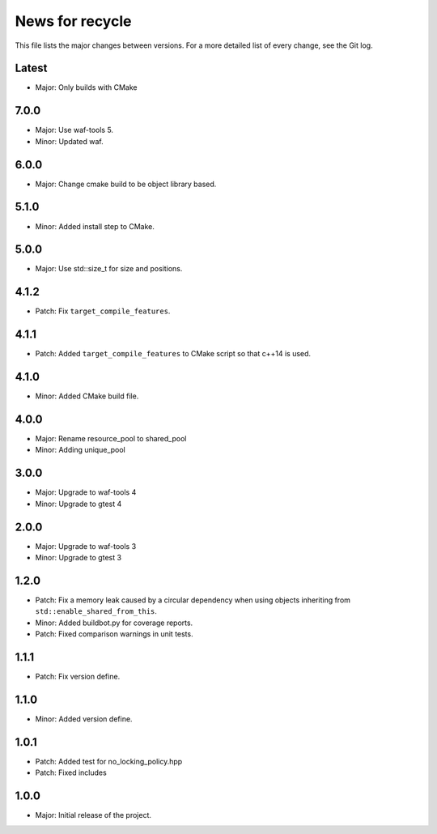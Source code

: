 News for recycle
================

This file lists the major changes between versions. For a more detailed list of
every change, see the Git log.

Latest
------
* Major: Only builds with CMake

7.0.0
-----
* Major: Use waf-tools 5.
* Minor: Updated waf.

6.0.0
-----
* Major: Change cmake build to be object library based.

5.1.0
-----
* Minor: Added install step to CMake.

5.0.0
-----
* Major: Use std::size_t for size and positions.

4.1.2
-----
* Patch: Fix ``target_compile_features``.

4.1.1
-----
* Patch: Added ``target_compile_features`` to CMake script so that c++14 is
  used.

4.1.0
-----
* Minor: Added CMake build file.

4.0.0
-----
* Major: Rename resource_pool to shared_pool
* Minor: Adding unique_pool

3.0.0
-----
* Major: Upgrade to waf-tools 4
* Minor: Upgrade to gtest 4

2.0.0
-----
* Major: Upgrade to waf-tools 3
* Minor: Upgrade to gtest 3

1.2.0
-----
* Patch: Fix a memory leak caused by a circular dependency when using objects
  inheriting from ``std::enable_shared_from_this``.
* Minor: Added buildbot.py for coverage reports.
* Patch: Fixed comparison warnings in unit tests.

1.1.1
-----
* Patch: Fix version define.

1.1.0
-----
* Minor: Added version define.

1.0.1
-----
* Patch: Added test for no_locking_policy.hpp
* Patch: Fixed includes

1.0.0
-----
* Major: Initial release of the project.
